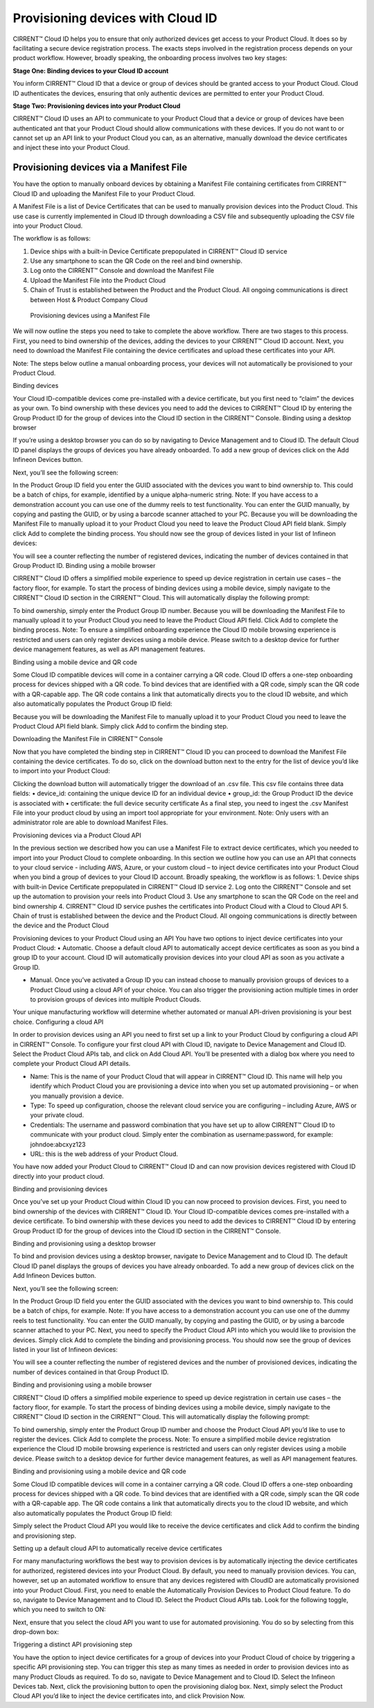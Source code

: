 Provisioning devices with Cloud ID
===================================

CIRRENT™ Cloud ID helps you to ensure that only authorized devices get access to your Product Cloud. It does so by facilitating a secure device registration process. The exacts steps involved in the registration process depends on your product workflow. However, broadly speaking, the onboarding process involves two key stages:

**Stage One: Binding devices to your Cloud ID account**

You inform CIRRENT™ Cloud ID that a device or group of devices should be granted access to your Product Cloud. Cloud ID authenticates the devices, ensuring that only authentic devices are permitted to enter your Product Cloud.

**Stage Two: Provisioning devices into your Product Cloud**

CIRRENT™ Cloud ID uses an API to communicate to your Product Cloud that a device or group of devices have been authenticated ant that your Product Cloud should allow communications with these devices. If you do not want to or cannot set up an API link to your Product Cloud you can, as an alternative, manually download the device certificates and inject these into your Product Cloud.

Provisioning devices via a Manifest File
*****************************************

You have the option to manually onboard devices by obtaining a Manifest File containing certificates from CIRRENT™ Cloud ID and uploading the Manifest File to your Product Cloud. 

A Manifest File is a list of Device Certificates that can be used to manually provision devices into the Product Cloud.  This use case is currently implemented in Cloud ID through downloading a CSV file and subsequently uploading the CSV file into your Product Cloud.  

The workflow is as follows: 

1.	Device ships with a built-in Device Certificate prepopulated in CIRRENT™ Cloud ID service
2.	Use any smartphone to scan the QR Code on the reel and bind ownership.
3.	Log onto the CIRRENT™ Console and download the Manifest File
4.	Upload the Manifest File into the Product Cloud
5.	Chain of Trust is established between the Product and the Product Cloud.  All ongoing communications is direct between Host & Product Company Cloud
 
.. figure:: ../img/pd-1.png

	Provisioning devices using a Manifest File

We will now outline the steps you need to take to complete the above workflow. There are two stages to this process. First, you need to bind ownership of the devices, adding the devices to your CIRRENT™ Cloud ID account. Next, you need to download the Manifest File containing the device certificates and upload these certificates into your API.

Note: The steps below outline a manual onboarding process, your devices will not automatically be provisioned to your Product Cloud.

Binding devices

Your Cloud ID-compatible devices come pre-installed with a device certificate, but you first need to “claim” the devices as your own. To bind ownership with these devices you need to add the devices to CIRRENT™ Cloud ID by entering the Group Product ID for the group of devices into the Cloud ID section in the CIRRENT™ Console.
Binding using a desktop browser

If you’re using a desktop browser you can do so by navigating to Device Management and to Cloud ID. The default Cloud ID panel displays the groups of devices you have already onboarded. To add a new group of devices click on the Add Infineon Devices button.

 

Next, you’ll see the following screen:



 

In the Product Group ID field you enter the GUID associated with the devices you want to bind ownership to. This could be a batch of chips, for example, identified by a unique alpha-numeric string.  
Note: If you have access to a demonstration account you can use one of the dummy reels to test functionality.
You can enter the GUID manually, by copying and pasting the GUID, or by using a barcode scanner attached to your PC.
Because you will be downloading the Manifest File to manually upload it to your Product Cloud you need to leave the Product Cloud API field blank. Simply click Add to complete the binding process.
You should now see the group of devices listed in your list of Infineon devices:

 

You will see a counter reflecting the number of registered devices, indicating the number of devices contained in that Group Product ID.
Binding using a mobile browser

CIRRENT™ Cloud ID offers a simplified mobile experience to speed up device registration in certain use cases – the factory floor, for example. To start the process of binding devices using a mobile device, simply navigate to the CIRRENT™ Cloud ID section in the CIRRENT™ Cloud.
This will automatically display the following prompt:
 
To bind ownership, simply enter the Product Group ID number. Because you will be downloading the Manifest File to manually upload it to your Product Cloud you need to leave the Product Cloud API field. Click Add to complete the binding process.
Note: To ensure a simplified onboarding experience the Cloud ID mobile browsing experience is restricted and users can only register devices using a mobile device. Please switch to a desktop device for further device management features, as well as API management features.


Binding using a mobile device and QR code

Some Cloud ID compatible devices will come in a container carrying a QR code. Cloud ID offers a one-step onboarding process for devices shipped with a QR code.
To bind devices that are identified with a QR code, simply scan the QR code with a QR-capable app. The QR code contains a link that automatically directs you to the cloud ID website, and which also automatically populates the Product Group ID field:
 

Because you will be downloading the Manifest File to manually upload it to your Product Cloud you need to leave the Product Cloud API field blank. Simply click Add to confirm the binding step.

Downloading the Manifest File in CIRRENT™ Console

Now that you have completed the binding step in CIRRENT™ Cloud ID you can proceed to download the Manifest File containing the device certificates. To do so, click on the download button next to the entry for the list of device you’d like to import into your Product Cloud:
 
Clicking the download button will automatically trigger the download of an .csv file. This csv file contains three data fields:
•	device_id: containing the unique device ID for an individual device
•	group_id: the Group Product ID the device is associated with
•	certificate: the full device security certificate
As a final step, you need to ingest the .csv Manifest File into your product cloud by using an import tool appropriate for your environment.
Note: Only users with an administrator role are able to download Manifest Files.


Provisioning devices via a Product Cloud API

In the previous section we described how you can use a Manifest File to extract device certificates, which you needed to import into your Product Cloud to complete onboarding.
In this section we outline how you can use an API that connects to your cloud service - including AWS, Azure, or your custom cloud – to inject device certificates into your Product Cloud when you bind a group of devices to your Cloud ID account. Broadly speaking, the workflow is as follows:
1.	Device ships with built-in Device Certificate prepopulated in CIRRENT™ Cloud ID service
2.	Log onto the CIRRENT™ Console and set up the automation to provision your reels into Product Cloud
3.	Use any smartphone to scan the QR Code on the reel and bind ownership 
4.	CIRRENT™ Cloud ID service pushes the certificates into Product Cloud with a Cloud to Cloud API
5.	Chain of trust is established between the device and the Product Cloud.  All ongoing communications is directly between the device and the Product Cloud
 
Provisioning devices to your Product Cloud using an API
You have two options to inject device certificates into your Product Cloud:
•	Automatic. Choose a default cloud API to automatically accept device certificates as soon as you bind a group ID to your account. Cloud ID will automatically provision devices into your cloud API as soon as you activate a Group ID.

•	Manual. Once you’ve activated a Group ID you can instead choose to manually provision groups of devices to a Product Cloud using a cloud API of your choice. You can also trigger the provisioning action multiple times in order to provision groups of devices into multiple Product Clouds.
Your unique manufacturing workflow will determine whether automated or manual API-driven provisioning is your best choice.
Configuring a cloud API

In order to provision devices using an API you need to first set up a link to your Product Cloud by configuring a cloud API in CIRRENT™ Console.
To configure your first cloud API with Cloud ID, navigate to Device Management and Cloud ID. Select the Product Cloud APIs tab, and click on Add Cloud API. You’ll be presented with a dialog box where you need to complete your Product Cloud API details.

 

•	Name: This is the name of your Product Cloud that will appear in CIRRENT™ Cloud ID. This name will help you identify which Product Cloud you are provisioning a device into when you set up automated provisioning – or when you manually provision a device.

•	Type: To speed up configuration, choose the relevant cloud service you are configuring – including Azure, AWS or your private cloud.

•	Credentials: The username and password combination that you have set up to allow CIRRENT™ Cloud ID to communicate with your product cloud. Simply enter the combination as username:password, for example: johndoe:abcxyz123

•	URL: this is the web address of your Product Cloud.
You have now added your Product Cloud to CIRRENT™ Cloud ID and can now provision devices registered with Cloud ID directly into your product cloud.

Binding and provisioning devices

Once you’ve set up your Product Cloud within Cloud ID you can now proceed to provision devices. First, you need to bind ownership of the devices with CIRRENT™ Cloud ID. Your Cloud ID-compatible devices comes pre-installed with a device certificate. To bind ownership with these devices you need to add the devices to CIRRENT™ Cloud ID by entering Group Product ID for the group of devices into the Cloud ID section in the CIRRENT™ Console.

Binding and provisioning using a desktop browser

To bind and provision devices using a desktop browser, navigate to Device Management and to Cloud ID. The default Cloud ID panel displays the groups of devices you have already onboarded. To add a new group of devices click on the Add Infineon Devices button.

 

Next, you’ll see the following screen:


 

In the Product Group ID field you enter the GUID associated with the devices you want to bind ownership to. This could be a batch of chips, for example.  
Note: If you have access to a demonstration account you can use one of the dummy reels to test functionality.
You can enter the GUID manually, by copying and pasting the GUID, or by using a barcode scanner attached to your PC. Next, you need to specify the Product Cloud API into which you would like to provision the devices. Simply click Add to complete the binding and provisioning process.
You should now see the group of devices listed in your list of Infineon devices:

 

You will see a counter reflecting the number of registered devices and the number of provisioned devices, indicating the number of devices contained in that Group Product ID.

Binding and provisioning using a mobile browser

CIRRENT™ Cloud ID offers a simplified mobile experience to speed up device registration in certain use cases – the factory floor, for example. To start the process of binding devices using a mobile device, simply navigate to the CIRRENT™ Cloud ID section in the CIRRENT™ Cloud.
This will automatically display the following prompt:
 
To bind ownership, simply enter the Product Group ID number and choose the Product Cloud API you’d like to use to register the devices. Click Add to complete the process.
Note: To ensure a simplified mobile device registration experience the Cloud ID mobile browsing experience is restricted and users can only register devices using a mobile device. Please switch to a desktop device for further device management features, as well as API management features.


Binding and provisioning using a mobile device and QR code

Some Cloud ID compatible devices will come in a container carrying a QR code. Cloud ID offers a one-step onboarding process for devices shipped with a QR code.
To bind devices that are identified with a QR code, simply scan the QR code with a QR-capable app. The QR code contains a link that automatically directs you to the cloud ID website, and which also automatically populates the Product Group ID field:
 

Simply select the Product Cloud API you would like to receive the device certificates and click Add to confirm the binding and provisioning step.

Setting up a default cloud API to automatically receive device certificates

For many manufacturing workflows the best way to provision devices is by automatically injecting the device certificates for authorized, registered devices into your Product Cloud. 
By default, you need to manually provision devices. You can, however, set up an automated workflow to ensure that any devices registered with CloudID are automatically provisioned into your Product Cloud. First, you need to enable the Automatically Provision Devices to Product Cloud feature. 
To do so, navigate to Device Management and to Cloud ID. Select the Product Cloud APIs tab. Look for the following toggle, which you need to switch to ON:

 

Next, ensure that you select the cloud API you want to use for automated provisioning. You do so by selecting from this drop-down box:
 



Triggering a distinct API provisioning step

You have the option to inject device certificates for a group of devices into your Product Cloud of choice by triggering a specific API provisioning step. You can trigger this step as many times as needed in order to provision devices into as many Product Clouds as required.
To do so, navigate to Device Management and to Cloud ID. Select the Infineon Devices tab. Next, click the provisioning button   to open the provisioning dialog box. 
Next, simply select the Product Cloud API you’d like to inject the device certificates into, and click Provision Now. 

 
